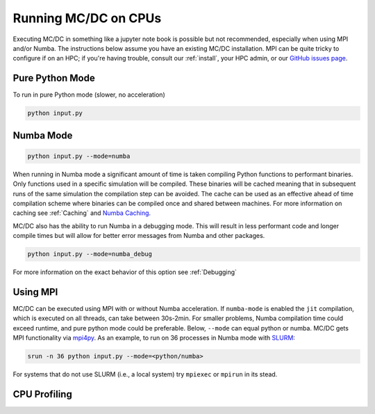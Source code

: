 
.. _gpu:

=====================
Running MC/DC on CPUs
=====================

Executing MC/DC in something like a jupyter note book is possible but not recommended,
especially when using MPI and/or Numba.
The instructions below assume you have an existing MC/DC installation.
MPI can be quite tricky to configure if on an HPC; if you're having trouble,
consult our :ref:`install`, your HPC admin, or our `GitHub issues page <https://github.com/CEMeNT-PSAAP/MCDC/issues>`_.

Pure Python Mode
----------------

To run in pure Python mode (slower, no acceleration)

.. code-block:: python3

    python input.py

Numba Mode
----------

.. code-block:: python3

    python input.py --mode=numba

When running in Numba mode a significant amount of time is taken compiling Python functions to performant binaries.
Only functions used in a specific simulation will be compiled.
These binaries will be cached meaning that in subsequent runs of the same simulation the compilation step can be avoided.
The cache can be used as an effective ahead of time compilation scheme where binaries can be compiled once and shared between machines.
For more information on caching see :ref:`Caching` and `Numba Caching <https://numba.readthedocs.io/en/stable/developer/caching.html>`_.

MC/DC also has the ability to run Numba in a debugging mode.
This will result in less performant code and longer compile times but will allow for better error messages from Numba and other packages.

.. code-block:: python3

    python input.py --mode=numba_debug


For more information on the exact behavior of this option see :ref:`Debugging`

Using MPI
---------

MC/DC can be executed using MPI with or without Numba acceleration.
If ``numba-mode`` is enabled the ``jit`` compilation, which is executed on all threads, can take between 30s-2min.
For smaller problems, Numba compilation time could exceed runtime, and pure python mode could be preferable.
Below, ``--mode`` can equal python or numba. MC/DC gets MPI functionality via `mpi4py <https://mpi4py.readthedocs.io/en/stable/>`_. 
As an example, to run on 36 processes in Numba mode with `SLURM <https://slurm.schedmd.com/documentation.html>`_:

.. code-block:: python3

    srun -n 36 python input.py --mode=<python/numba>

For systems that do not use SLURM (i.e., a local system) try ``mpiexec`` or ``mpirun`` in its stead.

CPU Profiling
-------------